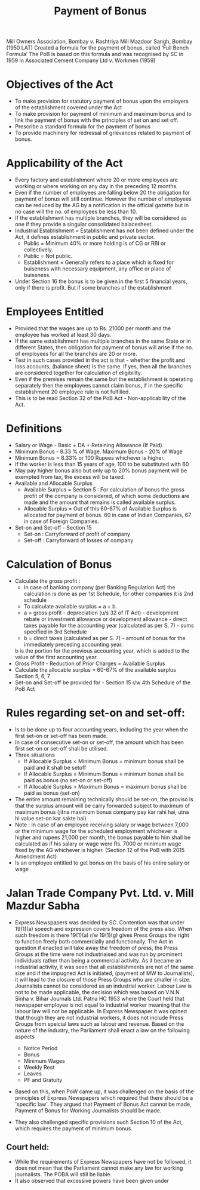 :PROPERTIES:
:ID:       ddc2d99f-281f-4561-870a-06ef330ee591
:END:
#+title: Payment of Bonus


Mill Owners Association, Bombay v. Rashtriya Mill Mazdoor Sangh, Bombay (1950 LAT)
Created a formula for the payment of bonus, called ‘Full Bench Formula’
The PoB is based on this formula and was recognised by SC in 1959 in Associated Cement Company Ltd v. Workmen (1959)

* Objectives of the Act
- To make provision for statutory payment of bonus upon the employers of the establishment covered under the Act
- To make provision for payment of minimum and maximum bonus and to link the payment of bonus with the principles of set on and set off. 
- Prescribe a standard formula for the payment of bonus
- To provide machinery for redressal of grievances related to payment of bonus. 

* Applicability of the Act
- Every factory and establishment where 20 or more employees are working or where working on any day in the preceding 12 months.
- Even if the number of employees are	 falling below 20 the obligation for payment of bonus will still continue. However the number of employees can be reduced by the AG by a notification in the official gazette but in no case will the no. of employees be less than 10.
- If the establishment has multiple branches, they will be considered as one if they provide a singular consolidated balacesheet.
- Industrial Establishment = Establishment has not been defined under the Act, it defines establishment in public and private sector.
  - Public = Minimum 40% or more holding is of CG or RBI or collectively.
  - Public = Not public.
  - Establishment = Generally refers to a place which is fixed for buiseness with necessary equipment, any office or place of buiseness.
- Under Section 16 the bonus is to be given in the first 5 financial years, only if there is profit. But if some branches of the establishment 


* Employees Entitled
- Provided that the wages are up to Rs. 21000 per month and the employee has worked at least 30 days. 
- If the same establishment has multiple branches in the same State or in different States, then obligation for payment of bonus will arise if the no. of employees for all the branches are 20 or more. 
- Test in such cases provided in the act is that - whether the profit and loss accounts, (balance sheet) is the same. If yes, then all the branches are considered together for calculation of eligibility. 
- Even if the premises remain the same but the establishment is operating separately then the employees cannot claim bonus, if in the specific establishment 20 employee rule is not fulfilled. 
- This is to be read Section 32 of the PoB Act - Non-applicability of the Act. 

* Definitions
- Salary or Wage - Basic + DA + Retaining Allowance (If Paid).
- Minimum Bonus - 8.33 % of Wage. Maximum Bonus - 20% of Wage
- Minimum Bonus = 8.33% or 100 Rupees whichever is higher. 
- If the worker is less than 15 years of age, 100 to be substituted with 60
- May pay higher bonus also but only up to 20% bonus payment will be exempted from tax, the excess will be taxed. 
- Available and Allocable Surplus
  - Available Surplus = Section 5 : For calculation of bonus the gross profit of the company is considered, of which some deductions are made and the amount that remains is called available surplus.
  - Allocable Surplus = Out of this 60-67% of Available Surplus is allocated for payment of bonus. 60 in case of Indian Companies, 67 in case of Foreign Companies. 
- Set-on and Set-off - Section 15
  - Set-on : Carryforward of profit of company
  - Set-off : Carryforward of losses of company

* Calculation of Bonus
- Calculate the gross profit :
  - In case of banking company (per Banking Regulation Act) the calculation is done as per 1st Schedule, for other companies it is 2nd schedule
  - To calculate available surplus = a + b.
  - a = gross profit - depreciation (u/s 32 of IT Act) - development rebate or investment allowance or development allowance - direct taxes payable for the accounting year (calculated as per S. 7) - sums specified in 3rd Schedule
  - b = direct taxes (calculated as per S. 7) - amount of bonus for the immediately preceding accounting year.
  b is the portion for the previous accounting year, which is added to the value of the first accounting year.
- Gross Profit - Reduction of Prior Charges = Available Surplus
- Calculate the allocable surplus = 60-67% of the available surplus Section 5, 6, 7
- Set-on and Set-off be provided for - Section 15 r/w 4th Schedule of the PoB Act

* Rules regarding set-on and set-off:
- Is to be done up to four accounting years, including the year when the first set-on or set-off has been made. 
- In case of consecutive set-on or set-off, the amount which has been first set-on or set-off shall be utilised. 
- Three situations
  - If Allocable Surplus < Minimum Bonus = minimum bonus shall be paid and it shall be setoff
  - If Allocable Surplus = Minimum Bonus = minimum bonus shall be paid as bonus (no set-on or set-off)
  - If Allocable Surplus > Maximum Bonus = maximum bonus shall be paid as bonus (set-on)
- The entire amount remaining technically should be set-on, the proviso is that the surplus amount will be carry forwarded subject to maximum of maximum bonus (jitna maximum bonus company pay kar rahi hai, utna hi value set-on kar sakte hai)
- Note : In case of an employee receiving salary or wage between 7,000 or the minimum wage for the scheduled employment whichever is higher and rupees 21,000 per month, the bonus payable to him shall be calculated as if his salary or wage were Rs. 7000 or minimum wage fixed by the AG whichever is higher. (Section 12 of the PoB with 2015 Amendment Act)
- Is an employee entitled to get bonus on the basis of his entire salary or wage

* Jalan Trade Company Pvt. Ltd. v. Mill Mazdur Sabha
- Express Newspapers was decided by SC. Contention was that under 19(1)(a) speech and expression covers freedom of the press also. When such freedom is there 19(1)(a) r/w 19(1)(g) gives Press Groups the right to function freely both commercially and functionally. The Act in question if enacted will take away the freedom of press, the Press Groups at the time were not industriaised and was run by prominent individuals rather than being a commercial activity. As it became an industrial activity, it was seen that all establishments are not of the same size and if the impugned Act is initiated, (payment of MW to Journalists), it will lead to the closure of those Press Groups who are smaller in size. Journalists cannot be considered as an industrial worker. Labour Law is not to be made applicable, the decision which was based on V.N.N Sinha v. Bihar Journals Ltd. Patna HC 1953 where the Court held that newspaper employee is not equal to industrial worker meaning that the labour law will not be applicable. In Express Newspaper it was opined that though they are not industrial workers, it does not include Press Groups from speicial laws such as labour and revenue. Based on the nature of the industry, the Parliament shall enact a law on the following aspects

  - Notice Period
  - Bonus
  - Minimum Wages
  - Weekly Rest
  - Leaves
  - PF and Gratuity

- Based on this, when PoW came up, it was challenged on the basis of the principles of Express Newspapers which required that there should be a 'specific law'. They argued that Payment of Bonus Act cannot be made, Payment of Bonus for Working Journalists should be made.

- They also challenged specific provisions such Section 10 of the Act, which requires the payment of minimum bonus.

** Court held:
- While the requirements of Express Newspapers have not be followed, it does not mean that the Parliament cannot make any law for working journalists. The POBA will still be liable.
- It also observed that excessive powers have been given under 



